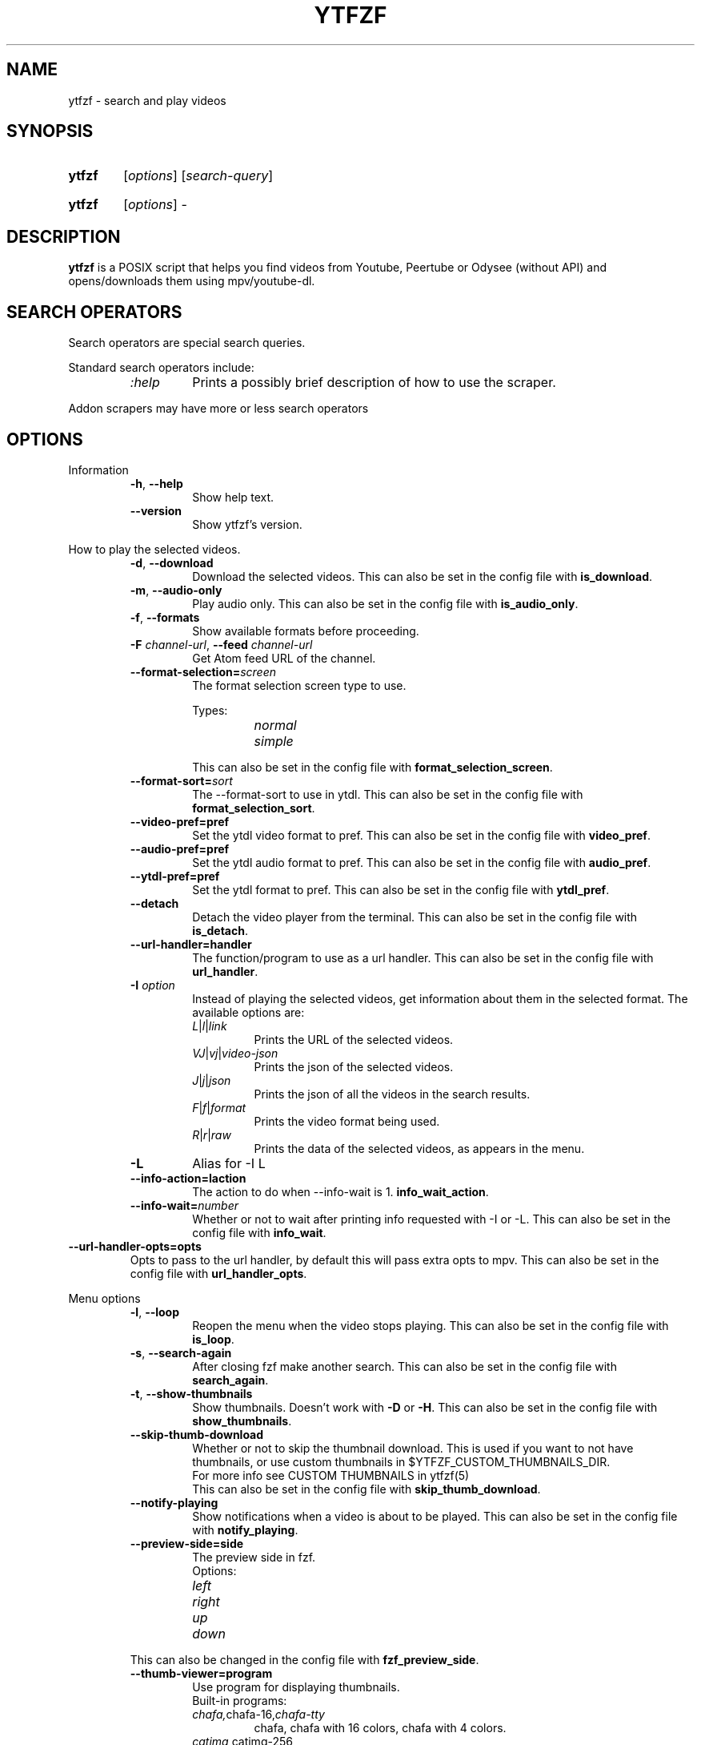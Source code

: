 .TH YTFZF 1 "2021 September" "ytfzf 2.0"

.SH NAME
ytfzf \- search and play videos

.SH SYNOPSIS
.SY ytfzf
.RI [ options ]
.RI [ search\-query ]

.SY ytfzf
.RI [ options ]
.RI \-

.SH DESCRIPTION
.PP
.B ytfzf
is a POSIX script that helps you find videos
from Youtube, Peertube or Odysee
(without API)
and opens/downloads them using mpv/youtube\-dl.

.SH SEARCH OPERATORS

.PP
Search operators are special search queries.
.PP
Standard search operators include:
.RS
.TP
.IR :help
Prints a possibly brief description of how to use the scraper.
.RE
.PP
Addon scrapers may have more or less search operators

.SH OPTIONS

.PP
Information
.RS
.TP
.BR \-h ", " \-\-help
Show help text.
.TP
.BR \-\-version
Show ytfzf's version.
.RE

.PP
How to play the selected videos.
.RS
.TP
.BR \-d ", " \-\-download
Download the selected videos.
This can also be set in the config file with
.BR is_download .
.TP
.BR \-m ", " \-\-audio\-only
Play audio only.
This can also be set in the config file with
.BR is_audio_only .
.TP
.BR \-f ", " \-\-formats
Show available formats before proceeding.
.TP
.TP
.BR \-F " " \fIchannel-url\fR ", " \-\-feed " " \fIchannel-url\fR
Get Atom feed URL of the channel.
.TP
.BR \-\-format\-selection=\fIscreen\fR
The format selection screen type to use.
.PP
.RS
Types:
.RS
.TP
.IR normal
.TP
.IR simple
.RE
.RE
.RS
This can also be set in the config file with
.BR format_selection_screen .
.RE
.TP
.BR \-\-format\-sort=\fIsort\fR
The \-\-format\-sort to use in ytdl.
This can also be set in the config file with
.BR format_selection_sort .
.TP
.BR \-\-video\-pref=pref
Set the ytdl video format to pref.
This can also be set in the config file with
.BR video_pref .
.TP
.BR \-\-audio\-pref=pref
Set the ytdl audio format to pref.
This can also be set in the config file with
.BR audio_pref .
.TP
.BR \-\-ytdl\-pref=pref
Set the ytdl format to pref.
This can also be set in the config file with
.BR ytdl_pref .
.TP
.BR \-\-detach
Detach the video player from the terminal.
This can also be set in the config file with
.BR is_detach .
.TP
.BR \-\-url\-handler=handler
The function/program to use as a url handler.
This can also be set in the config file with
.BR url_handler .
.TP
.BI \-I " option"
Instead of playing the selected videos,
get information about them in the selected format.
The available options are:
.RS
.TP
.IR L | l | link
Prints the URL of the selected videos.
.TP
.IR VJ | vj | video\-json
Prints the json of the selected videos.
.TP
.IR J | j | json
Prints the json of all the videos in the search results.
.TP
.IR F | f | format
Prints the video format being used.
.TP
.IR R | r | raw
Prints the data of the selected videos, as appears in the menu.
.RE
.TP
.B \-L
Alias for \-I L
.TP
.BR \-\-info\-action=\Iaction
The action to do when \-\-info\-wait is 1.
.BR info_wait_action .
.TP
.BR \-\-info\-wait=\fInumber
Whether or not to wait after printing info requested with \-I or \-L.
This can also be set in the config file with
.BR info_wait .
.RE
.TP
.BR \-\-url\-handler\-opts=opts
Opts to pass to the url handler, by default this will pass extra opts to mpv.
This can also be set in the config file with
.BR url_handler_opts .
.RE

.PP
Menu options
.RS
.TP
.BR \-l ", " \-\-loop
Reopen the menu when the video stops playing.
This can also be set in the config file with
.BR is_loop .
.TP
.BR \-s ", " \-\-search\-again
After closing fzf make another search.
This can also be set in the config file with
.BR search_again .
.TP
.BR \-t ", " \-\-show\-thumbnails
Show thumbnails.
Doesn't work with \fB\-D\fR or \fB\-H\fR.
This can also be set in the config file with
.BR show_thumbnails .
.TP
.BR \-\-skip\-thumb\-download
Whether or not to skip the thumbnail download.
This is used if you want to not have thumbnails, or use custom thumbnails in $YTFZF_CUSTOM_THUMBNAILS_DIR.
.br
For more info see CUSTOM THUMBNAILS in ytfzf(5)
.br
This can also be set in the config file with
.BR skip_thumb_download .
.TP
.BR \-\-notify-playing
Show notifications when a video is about to be played.
This can also be set in the config file with
.BR notify_playing .
.TP
.BR \-\-preview\-side=side
The preview side in fzf.
.br
Options:
.RS
.TP
.IR left
.TP
.IR right
.TP
.IR up
.TP
.IR down
.RE
This can also be changed in the config file with
.BR fzf_preview_side .
.TP
.BR \-\-thumb\-viewer=program
Use program for displaying thumbnails.
.br
Built-in programs:
.RS
.TP
.IR chafa, chafa-16, chafa-tty
chafa, chafa with 16 colors, chafa with 4 colors.
.TP
.IR catimg, catimg-256
catimg, catimg with 256 colors.
.TP
.IR w3m
Uses a workaround to get w3m to work in fzf, may take up a lot of cpu.
.TP
.IR imv
Good with tiling window managers
.TP
.IR kitty
For the kitty terminal.
.TP
.IR swayimg
Only works on the sway wayland compositor.
.TP
.IR <custom>
Additional viewers can be put into $YTFZF_THUMBNAIL_VIEWERS_DIR.
.RE
This can also be changed in the config file with
.BR thumbnail_viewer .
.TP
.BR \-D ", " \-\-external\-menu
Use an external menu instead of fzf.
The default is \fIdmenu\fR.
This can also be set in the config file with
.BR interface="ext" .
.TP
.BR \-\-interface=interface
Use a custom interface script, which would be in $YTFZF_CUSTOM_INTERFACES_DIR.
This can also be set in the config file with
.BR interface .
.TP
.BR \-\-sort
Sorts videos (after scraping) by upload date.
.TP
.BR \-\-sort\-name=name
Calls a function set in $YTFZF_CONFIG_FILE. Or sources a script in $YTFZF_SORT_NAMES_DIR (if it exists).
See SORT NAMES in ytfzf(5) for more information.
.TP
.BR \-\-fancy\-subs
Whether or not to have a separator between each subscription.
When this option is used it automatically disbables \-\-sort as it will mess up this option.
.br
This can also be set in the config file with
.BR fancy_subs .
.TP
.BR \-\-disable\-back
Whether or not to disable the back button in submenus.
.br
This can also be set in the config file with
.BR enable_back_button .
.TP
.BR \-\-disable\-submenus
Whether or not to disable submenus.
.br
Submenus are the menus that happen after a playlist or channel (currently only supported by youtube/invidious) is selected
.br
This can also be set in the config file with
.BR enable_submenus .
.TP
.BR \-\-submenu\-opts=opts
The opts to use in the submenu.
.br
This can also be set in the config file with
.BR submenu_opts .
.TP
.BR \-\-submenu\-scraping\-opts=opts
The opts to use for scraping in the submenu.
.br
This can also be set in the config file with
.BR submenu_scraping_opts .
.RE

.PP
Auto selecting
.RS
.TP
.BR \-a ", " \-\-auto\-select
Auto\-play the first result.
.TP
.BR \-A ", " \-\-select\-all
Select all results.
.TP
.BR \-r ", " \-\-random\-select
Auto\-play a random result.
.TP
.BR \-S " \fIsed address\fR" ", " "\-\-select=\fIsed address\fR"
Auto\-play a specific video.
.PP
.RS
Examples:
.RS
.TP
.IR 2
Select the second video
.TP
.IR $
Select the last video
.TP
.IR /^h/
Select all videos starting with h
.RE
.RE

.TP
.BR \-n " \fInumber\fR" ", " \-\-link\-count=\fInumber
The \fInumber\fR of videos to select with \fB\-a\fR or \fB\-r\fR.
.RE


.PP
Scrapers
.RS
.TP
.BI \-c " scrapers" ", " "\-\-scrape=scrapers"
Set which scraper to use.
Multiple scrapers can be separated by comma (,).
The currently supported builtin scrapers are:
.RS
.TP
.IR youtube | Y
Scrapes invidious' api with a search query
.TP
.IR youtube-channel
Scrapes a youtube channel with youtube
.TP
.IR invidious-channel
Scrapes a youtube channel with $invidious_instance
.br
When this scrape is active the search query is the link to a channel.
.TP
.IR video-recommended | R
Scrapes recommended videos from an invidious video link
.TP
.IR youtube-playlist | invidious-playlist
Scrapes a youtube playlist
.br
When this scrape is active the search query is the link to a playlist.
.TP
.IR youtube\-trending | T
Scrapes invidious' api to get youtube trending.
.br
When this scrape is active the search query is the tab of trending to scrape.
.br
Tabs:
.RS
.TP
.IR gaming
.TP
.IR music
.TP
.IR movies
.RE
.TP
.IR youtube\-subscriptions | S | SI
.I SI
Scrapes invidious for channels instead of youtube. Scraping youtube may result in rate limiting.
.TP
.IR scrape\-list | SL
uses your $YTFZF_SCRAPELIST_FILE as scrape and search input.
See "scrape lists" ytfzf(5) for more information.
.TP
.IR peertube | P
.TP
.IR odysee | lbry | O
.TP
.IR history | H
(Only if $enable_hist is enabled)
.TP
.IR url | U
Opens the url in the video player and exits
.TP
.IR comments
Scrapes the comments of a video link from youtube
.RE
.TP
.BR \-H ", " \-\-history
Alias for \-c H.
.br
Scrapes history file.
.TP
.BI "\-\-scrape+=scrapers"
Same as \-c, but keeps the default scrape as well.
.TP
.BI \-\-scraper-=scrapers
Removes scraper from list of scrapers to use
.TP
.BR \-\-multi\-search
Whether or not to use multi search.
.br
To use multi search, separate each search with a comma, this works well when using multiple scrapers.
.br
This can also be set in the config file with
.BR multi_search .
.TP
.B \-\-force\-youtube
When using the \fIyoutube\fR scraper,
convert the invidious links to youtube links before playing/downloading.
.RE

.PP
Scraper Options
.RS
.PP
Currently, \-\-video\-duration, \-\-type, \-\-thumbnail\-quality, and \-\-features only applies to the scrape: youtube/Y
.TP
.BI "\-\-pages=amount"
Amount of pages to scrape on youtube/invidious, and the comments scraper.
This can also be set in the config file with
.BR pages_to_scrape .
.TP
.BI "\-\-max\-threads=amount"
Amount of threads that can be used to scrape youtube search, playlists, and channels.
(this does not apply to the subscription scraper).
.br
This can also be set in the config file with 
.BR max_thread_count .
.TP
.BI "\-\-single\-threaded"
Set the max_thread_count to 1, this has the same effect as making everything single threaded.
(this does not apply to the subscription scraper).
.br
This can also bet set in the config file with 
.BR max_thread_count=1 .
.TP
.BI "\-\-odysee\-video\-count=amount"
Amount of videos to scrape on odysee.
This can also be set in the config file with
.BR odysee_video_search_count .
.TP
.BR "\-\-nsfw"
Whether or not to search for nsfw videos.
.br
Only works with odysee/O
This can also be set in the config file with
.BR nsfw .
.TP
.BI "\-\-sort\-by=sort"
Works with youtube/Y and odysee/O.
.br
To use a different sort for each scrape, use comma (,) to separate the sorts.
.br
As apposed to \-\-sort, this happens during the search, not after.
Results should sort by:
.RS
.TP
.IR relevance
.TP
.IR rating " (youtube only)"
.TP
.IR upload_date
.TP
.IR oldest_first " (odysee only)"
.TP
.IR view_count " (youtube only)"
.RE
.TP
.BI "\-\-upload\-date=time\-frame"
Works with youtube/Y and odysee/O
.br
To use a different sort for each scrape, use comma (,) to separate the dates.
.br
Search for videos within the last:
.RS
.TP
.IR hour
.TP
.IR today
.TP
.IR week
.TP
.IR month
.TP
.IR year
.RE
.TP
.BI "\-\-video\-duration=duration"
Whether or not to search for long or short videos.
Possible options:
.RS
.TP
.IR short
.TP
.IR long
.RE
.TP
.BI "\-\-type=type"
The type of results to get.
.RS
.TP
.IR video
.TP
.IR playlist
.TP
.IR channel
.TP
.IR all
.RE
.TP
.BI \-\-thumbnail\-quality= quality
Select the quality of the thumbnails.
Available options:
.RS
.TP
.IR maxres
.TP
.IR maxresdefault
.TP
.IR sddefault
.TP
.IR high " (default)"
.TP
.IR medium
.TP
.IR default
.TP
.IR start
The first frame of the video (low quality)
.TP
.IR middle
The middle frame of the video (low quality)
.TP
.IR end
The end frame of the video (low quality)
.RE
.TP
.BI "\-\-features=features"
The features to have on a video (comma separated).
.RS
.TP
.IR hd
.TP
.IR subtitles
.TP
.IR creative_commons
.TP
.IR 3d
.TP
.IR live
.TP
.IR 4k
.TP
.IR 360
.TP
.IR location
.TP
.IR hdr
.RE
.TP
.BI "\-\-region"
The region (country code) to search.
.br
Supported by the scrapes youtube/Y and youtube-trending/T
.RE

.PP
Miscelanious
.RS
.TP
.BI "\-\-channel\-link=link"
Converts channel links from 'https://youtube.com/c/name' to 'https://youtube.com/channel/id'
.TP
.BR \-q
Use search history instead of a search.
This can also be set in the config file with
.BR use_search_hist .
.TP
.BR \-x ", " \-\-history\-clear=<search|watch>
Clear search and watch history (if \-x or \-\-history\-clear is used)
.br
To specify either search or watch history use \-\-history\-clear=<search|watch>
.TP
.BR \-\-keep\-cache
Whether or not to keep cache after
.I ytfzf
exists.
This can also be set in the config file with
.BR keep_cache .
.TP
.BI \-\-ytdl\-opts= option
Pass command\-line options to youtube\-dl when downloading.
.EX
.RB "example: " \-\-ytdl\-opts= "\fI\'\-o ~/Videos/%(title)s.%(ext)s\'"
.EE
.TP
.BI \-\-ytdl\-path= path
Specify the path to youtube\-dl or a fork of youtube\-dl for downloading.
.br
This can also be set in the config file with
.BR ytdl_path .
.TP
.BI \-\-ext=extension
Load an extension.
.br
You may also add
.I "load_extension extension"
to your config file.
.TP
.BI \-\-list\-addons
Lists all addons and exits.
.RE

.SH CONFIGURATION
The default behaviour of \fBytfzf\fR can be changed by modifying the config file.
See \fBytfzf\fR(5) for more information.

.SH ENVIRONMENT
.TP
.B $YTFZF_CONFIG_DIR
The directory to store config files.
The default is
.I "$XDG_CONFIG_HOME/ytfzf (or ~/.config/ytfzf)"
.TP
.B $YTFZF_CONFIG_FILE
The configuration file to use.
The default is
.I $YTFZF_CONFIG_DIR/conf.sh
.TP
.B $YTFZF_SUBSCRIPTIONS_FILE
The subscriptions file to use.
The default is
.I $YTFZF_CONFIG_DIR/subscriptions
.TP
.B $YTFZF_SCRAPELIST_FILE
The scrapelist file to use.
The default is
.I $YTFZF_CONFIG_DIR/scrapelist
.TP
.B $YTFZF_THUMBNAIL_VIEWERS_DIR
The directory to keep additional thumbnail viewers.
The default is
.I $YTFZF_CONFIG_DIR/thumbnail-viewers
.TP
.B $YTFZF_CUSTOM_SCRAPERS_DIR
The directory to store custom scraper scripts in
The default is
.I $YTFZF_CONFIG_DIR/scrapers
.TP
.B $YTFZF_CUSTOM_INTERFACES_DIR
The directory to store custom interface scripts in
the default is
.I $YTFZF_CONFIG_DIR/interfaces
.TP
.B $YTFZF_SORT_NAMES_DIR
The directory to store custom sort-name scripts in
the default is
.I $YTFZF_CONFIG_DIR/sort-names
.TP
.B $YTFZF_URL_HANDLERS_DIR
The directory to store custom url handlers in
the default is
.I $YTFZF_CONFIG_DIR/url-handlers
.TP
.B $YTFZF_CUSTOM_THUMBNAILS_DIR
The directory to store custom thumbnails
the default is
.I $YTFZF_CONFIG_DIR/thumbnails
.TP
.B $YTFZF_EXTENSIONS_DIR
The directory to store extensions
the default is
.I $YTFZF_CONFIG_DIR/extensions
.TP
.TP
.B $YTFZF_SYSTEM_ADDON_DIR
The directory to store system installed addons.
The default may vary depending on how you installed ytfzf.
.B $cache_dir
The directory to store cache
the default is
.I "$XDG_CACHE_HOME/ytfzf (or $HOME/.cache/ytfzf)"

.SH FILES
.TP
.I ~/.config/ytfzf/conf.sh
The configuration file
.TP
.I ~/.config/ytfzf/submenu-conf.sh
The submenu configuration file
.TP
.I ~/.config/ytfzf/subscriptions
The subscriptions file.
.TP
.I ~/.cache/ytfzf/watch_hist
Watch history (if $enable_hist is 1)

.SH CACHE
.PP
Each instance of ytfzf has its own directory in $cache_dir.
.br
The structure of $cache_dir looks like this: (<> represents a placeholder, ? means optional)
.RS
.EX
$cache_dir
| \-\- watch_hist
| \-\- <search>\-<pid>
|  | \-\- post-scrape
|  | \-\- <submenu-search>-<submenu-pid>?
|  | \-\- thumbnails?
|  | \-\- tmp
|  |  | \-\- curl_config
|  |  | \-\- <scrape>.html
|  |  | \-\- <scrape>.json
|  |  | \-\- menu_keypress
|  |  | \-\- submenu.json?
|  | \-\- ids
|  | \-\- videos_json
.EE
.RE
.PP
An explanation of each directory/file:
.RS
.TP
.IR watch_hist
The watch history file.
.TP
.IR <search>\-<pid>
An instance's parent folder.
.br
If no search was given it uses the name "SCRAPE\-<scrape>\-<pid>" instead.
.TP
.IR post-scrape
A folder that contains files relating to the scraping of a selected result.
.TP
.IR <submenu\-search>\-<submenu\-pid>
Created when a submenu is opened (eg: when a channel/playlist is selected).
.TP
.IR submenu
The folder to hold information about the submenu, all subitems are the same as the parent equivelent.
.TP
.IR thumbnails
Stores the thumbnails for the instance (only with \-t).
.TP
.IR tmp
Stores less importatnt temporarily used files.
.TP
.IR curl_config
The configuration file for curl for downloading thumbnails (only with \-t).
.TP
.IR <scrape>.html
For scrapers that need to scrape websites, this is the output of curl.
.TP
.IR <scrape>.json
The json scraped from a website.
.TP
.IR menu_keypress
The key pressed in fzf.
.TP
.IR submenu.json
A temp json file used to store the video_json of links to be put into the submenu.
.TP
.IR ids
The file that stores the id of each selected video.
.TP
.IR videos_json
The file that stores a json of all videos displayed in fzf.
.br
This file is very helpful for making playlists as it is in the same format.

.SH AUTHOR
Originally written by pystardust.
.IR < https://github.com/pystardust >

.SH BUGS
Report bugs on github
.IR < https://github.com/pystardust/ytfzf/issues >

.SH SEE ALSO
.BR ytfzf (5)
.BR youtube\-dl (1),
.BR fzf (1)
.BR dmenu (1)

.SH COPYRIGHT
.PP
\fBytfzf\fR is free software:
you can redistribute it and/or modify it under the terms of the
\fIGNU General Public License version 3\fR as published by the Free Software Foundation.
.PP
\fBytfzf\fR is distributed in the hope that it will be useful but WITHOUT ANY WARRANTY;
without even the implied warranty of MERCHANTABILITY or FITNESS FOR A PARTICULAR PURPOSE.
See the GNU General Public License for more details.
.PP
You should have received a copy of the GNU General Public License along with \fBytfzf\fR.
If not, see
.IR < https://www.gnu.org/licenses/ >.
